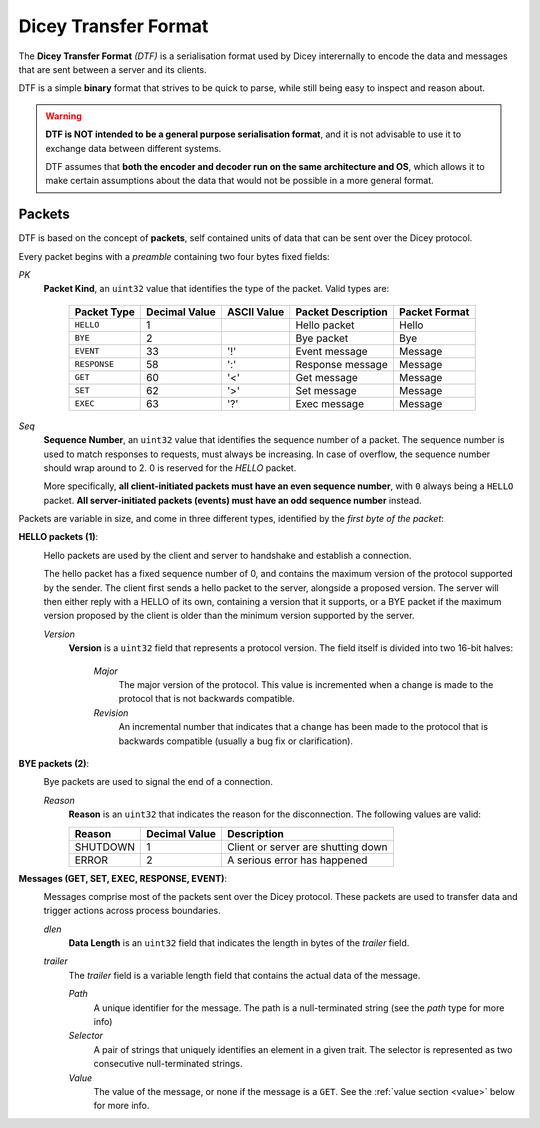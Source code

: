 Dicey Transfer Format
=====================

The **Dicey Transfer Format** *(DTF)* is a serialisation format used by Dicey interernally to encode the data 
and messages that are sent between a server and its clients.

DTF is a simple **binary** format that strives to be quick to parse, while still being easy to inspect and reason about.

.. warning:: 
    **DTF is NOT intended to be a general purpose serialisation format**, and it is not advisable to use it to exchange 
    data between different systems.
    
    DTF assumes that **both the encoder and decoder run on the same architecture and OS**, 
    which allows it to make certain assumptions about the data that would not be possible in a more general format. 

Packets
~~~~~~~

DTF is based on the concept of **packets**, self contained units of data that can be sent over the Dicey protocol. 

Every packet begins with a *preamble* containing two four bytes fixed fields:

|packet|

*PK* 
    **Packet Kind**, an ``uint32`` value that identifies the type of the packet. Valid types are: 

        +-------------+---------------+--------------+-------------------+-----------------+
        | Packet Type | Decimal Value | ASCII Value  | Packet Description| Packet Format   |
        +=============+===============+==============+===================+=================+
        | ``HELLO``   | 1             |              | Hello packet      | Hello           |
        +-------------+---------------+--------------+-------------------+-----------------+
        | ``BYE``     | 2             |              | Bye packet        | Bye             |
        +-------------+---------------+--------------+-------------------+-----------------+
        | ``EVENT``   | 33            | '!'          | Event message     | Message         |
        +-------------+---------------+--------------+-------------------+-----------------+
        | ``RESPONSE``| 58            | ':'          | Response message  | Message         |
        +-------------+---------------+--------------+-------------------+-----------------+
        | ``GET``     | 60            | '<'          | Get message       | Message         |
        +-------------+---------------+--------------+-------------------+-----------------+
        | ``SET``     | 62            | '>'          | Set message       | Message         |
        +-------------+---------------+--------------+-------------------+-----------------+
        | ``EXEC``    | 63            | '?'          | Exec message      | Message         |
        +-------------+---------------+--------------+-------------------+-----------------+



*Seq*
    **Sequence Number**, an ``uint32`` value that identifies the sequence number of a packet. 
    The sequence number is used to match responses to requests, must always be increasing. In case of overflow, 
    the sequence number should wrap around to 2. 0 is reserved for the `HELLO` packet.

    More specifically, **all client-initiated packets must have an even sequence number**, with ``0`` always being a 
    ``HELLO`` packet. **All server-initiated packets (events) must have an odd sequence number** instead.


Packets are variable in size, and come in three different types, identified by the *first byte of the packet*:

.. _hello_packets:

**HELLO packets (1)**:
    |hello|

    Hello packets are used by the client and server to handshake and establish a connection.

    The hello packet has a fixed sequence number of 0, and contains the maximum version of the protocol supported by the
    sender. The client first sends a hello packet to the server, alongside a proposed version. The server will then
    either reply with a HELLO of its own, containing a version that it supports, or a BYE packet if the maximum version
    proposed by the client is older than the minimum version supported by the server.

    *Version*
        **Version** is a ``uint32`` field that represents a protocol version.
        The field itself is divided into two 16-bit halves:

            *Major*
                The major version of the protocol. This value is incremented when a change is made to the protocol that
                is not backwards compatible.

            *Revision*
                An incremental number that indicates that a change has been made to the protocol that is backwards 
                compatible (usually a bug fix or clarification). 

.. _bye_packets:

**BYE packets (2)**:
    |bye|

    Bye packets are used to signal the end of a connection. 

    *Reason*
        **Reason** is an ``uint32`` that indicates the reason for the disconnection. 
        The following values are valid:

        +---------------------+---------------+-------------------------------------+
        | Reason              | Decimal Value | Description                         |
        +=====================+===============+=====================================+
        | SHUTDOWN            | 1             | Client or server are shutting down  |
        +---------------------+---------------+-------------------------------------+
        | ERROR               | 2             | A serious error has happened        |
        +---------------------+---------------+-------------------------------------+

.. _messages:

**Messages (GET, SET, EXEC, RESPONSE, EVENT)**:
    |message|

    Messages comprise most of the packets sent over the Dicey protocol. These packets are used to transfer data and trigger
    actions across process boundaries.

    *dlen*
        **Data Length** is an ``uint32`` field that indicates the length in bytes of the *trailer* field.

    *trailer*
        The *trailer* field is a variable length field that contains the actual data of the message. 

        |trailer|

        *Path*
            A unique identifier for the message. The path is a null-terminated string (see the *path* type for more info)

        *Selector*
            A pair of strings that uniquely identifies an element in a given trait. 
            The selector is represented as two consecutive null-terminated strings.

        *Value*
            The value of the message, or none if the message is a ``GET``. See the :ref:`value section <value>` below for more info. 

.. _value:

.. |bye| image:: ../_static/bye.svg
  :align: middle
  :alt: Dicey bye packet overview

.. |hello| image:: ../_static/hello.svg
  :align: middle
  :alt: Dicey hello packet overview

.. |message| image:: ../_static/message.svg
  :align: middle
  :alt: Dicey message overview

.. |packet| image:: ../_static/packet.svg
  :align: middle
  :alt: Dicey generic packet overview

.. |trailer| image:: ../_static/trailer.svg
  :align: middle
  :alt: Dicey message trailer overview
